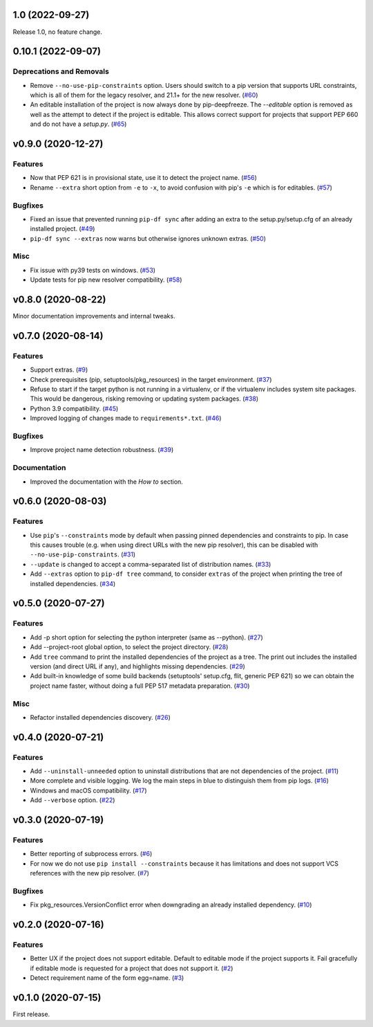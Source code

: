 1.0 (2022-09-27)
================

Release 1.0, no feature change.

0.10.1 (2022-09-07)
===================

Deprecations and Removals
-------------------------

- Remove ``--no-use-pip-constraints`` option. Users should switch to a pip
  version that supports URL constraints, which is all of them for the legacy
  resolver, and 21.1+ for the new resolver. (`#60 <https://github.com/sbidoul/pip-deepfreeze/issues/60>`_)
- An editable installation of the project is now always done by pip-deepfreeze. The
  `--editable` option is removed as well as the attempt to detect if the project is
  editable. This allows correct support for projects that support PEP 660 and do not have
  a `setup.py`. (`#65 <https://github.com/sbidoul/pip-deepfreeze/issues/65>`_)


v0.9.0 (2020-12-27)
===================

Features
--------

- Now that PEP 621 is in provisional state, use it to detect the project name. (`#56 <https://github.com/sbidoul/pip-deepfreeze/issues/56>`_)
- Rename ``--extra`` short option from ``-e`` to ``-x``, to avoid confusion with
  pip's ``-e`` which is for editables. (`#57 <https://github.com/sbidoul/pip-deepfreeze/issues/57>`_)


Bugfixes
--------

- Fixed an issue that prevented running ``pip-df sync`` after adding an extra to
  the setup.py/setup.cfg of an already installed project. (`#49 <https://github.com/sbidoul/pip-deepfreeze/issues/49>`_)
- ``pip-df sync --extras`` now warns but otherwise ignores unknown extras. (`#50 <https://github.com/sbidoul/pip-deepfreeze/issues/50>`_)


Misc
----

- Fix issue with py39 tests on windows. (`#53 <https://github.com/sbidoul/pip-deepfreeze/issues/53>`_)
- Update tests for pip new resolver compatibility. (`#58 <https://github.com/sbidoul/pip-deepfreeze/pull/58>`_)


v0.8.0 (2020-08-22)
===================

Minor documentation improvements and internal tweaks.

v0.7.0 (2020-08-14)
===================

Features
--------

- Support extras. (`#9 <https://github.com/sbidoul/pip-deepfreeze/issues/9>`_)
- Check prerequisites (pip, setuptools/pkg_resources) in the target environment. (`#37 <https://github.com/sbidoul/pip-deepfreeze/issues/37>`_)
- Refuse to start if the target python is not running in a virtualenv,
  or if the virtualenv includes system site packages. This would be dangerous,
  risking removing or updating system packages. (`#38 <https://github.com/sbidoul/pip-deepfreeze/issues/38>`_)
- Python 3.9 compatibility. (`#45 <https://github.com/sbidoul/pip-deepfreeze/issues/45>`_)
- Improved logging of changes made to ``requirements*.txt``. (`#46 <https://github.com/sbidoul/pip-deepfreeze/issues/46>`_)


Bugfixes
--------

- Improve project name detection robustness. (`#39 <https://github.com/sbidoul/pip-deepfreeze/issues/39>`_)

Documentation
-------------

- Improved the documentation with the *How to* section.


v0.6.0 (2020-08-03)
===================

Features
--------

- Use ``pip``'s ``--constraints`` mode by default when passing pinned
  dependencies and constraints to pip. In case this causes trouble (e.g. when
  using direct URLs with the new pip resolver), this can be disabled with
  ``--no-use-pip-constraints``. (`#31 <https://github.com/sbidoul/pip-deepfreeze/issues/31>`_)
- ``--update`` is changed to accept a comma-separated list of distribution names. (`#33 <https://github.com/sbidoul/pip-deepfreeze/issues/33>`_)
- Add ``--extras`` option to ``pip-df tree`` command, to consider ``extras`` of
  the project when printing the tree of installed dependencies. (`#34 <https://github.com/sbidoul/pip-deepfreeze/issues/34>`_)


v0.5.0 (2020-07-27)
===================

Features
--------

- Add -p short option for selecting the python interpreter (same as --python). (`#27 <https://github.com/sbidoul/pip-deepfreeze/issues/27>`_)
- Add --project-root global option, to select the project directory. (`#28 <https://github.com/sbidoul/pip-deepfreeze/issues/28>`_)
- Add ``tree`` command to print the installed dependencies of the project as a
  tree. The print out includes the installed version (and direct URL if any), and
  highlights missing dependencies. (`#29 <https://github.com/sbidoul/pip-deepfreeze/issues/29>`_)
- Add built-in knowledge of some build backends (setuptools' setup.cfg, flit,
  generic PEP 621) so we can obtain the project name faster, without doing
  a full PEP 517 metadata preparation. (`#30 <https://github.com/sbidoul/pip-deepfreeze/issues/30>`_)


Misc
----

- Refactor installed dependencies discovery. (`#26 <https://github.com/sbidoul/pip-deepfreeze/issues/26>`_)


v0.4.0 (2020-07-21)
===================

Features
--------

- Add ``--uninstall-unneeded`` option to uninstall distributions that are not
  dependencies of the project. (`#11 <https://github.com/sbidoul/pip-deepfreeze/issues/11>`_)
- More complete and visible logging. We log the main steps in blue to distinguish
  them from pip logs. (`#16 <https://github.com/sbidoul/pip-deepfreeze/issues/16>`_)
- Windows and macOS compatibility. (`#17 <https://github.com/sbidoul/pip-deepfreeze/issues/17>`_)
- Add ``--verbose`` option. (`#22 <https://github.com/sbidoul/pip-deepfreeze/issues/22>`_)


v0.3.0 (2020-07-19)
===================

Features
--------

- Better reporting of subprocess errors. (`#6 <https://github.com/sbidoul/pip-deepfreeze/issues/6>`_)
- For now we do not use ``pip install --constraints`` because it has limitations
  and does not support VCS references with the new pip resolver. (`#7
  <https://github.com/sbidoul/pip-deepfreeze/issues/7>`_)


Bugfixes
--------

- Fix pkg_resources.VersionConflict error when downgrading an already installed
  dependency. (`#10 <https://github.com/sbidoul/pip-deepfreeze/issues/10>`_)


v0.2.0 (2020-07-16)
===================

Features
--------

- Better UX if the project does not support editable. Default to editable
  mode if the project supports it. Fail gracefully if editable mode is requested
  for a project that does not support it. (`#2 <https://github.com/sbidoul/pip-deepfreeze/issues/2>`_)
- Detect requirement name of the form egg=name. (`#3 <https://github.com/sbidoul/pip-deepfreeze/issues/3>`_)

v0.1.0 (2020-07-15)
===================

First release.
